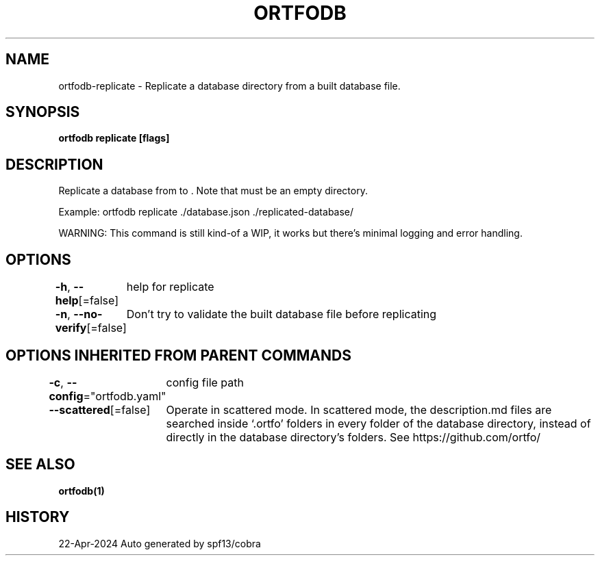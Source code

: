 .nh
.TH "ORTFODB" "1" "Apr 2024" "https://ortfo.org/db" "ortfo/db Manual"

.SH NAME
.PP
ortfodb-replicate - Replicate a database directory from a built database file.


.SH SYNOPSIS
.PP
\fBortfodb replicate   [flags]\fP


.SH DESCRIPTION
.PP
Replicate a database from  to \&. Note that  must be an empty directory.

.PP
Example: ortfodb replicate ./database.json ./replicated-database/

.PP
WARNING: This command is still kind-of a WIP, it works but there's minimal logging and error handling.


.SH OPTIONS
.PP
\fB-h\fP, \fB--help\fP[=false]
	help for replicate

.PP
\fB-n\fP, \fB--no-verify\fP[=false]
	Don't try to validate the built database file before replicating


.SH OPTIONS INHERITED FROM PARENT COMMANDS
.PP
\fB-c\fP, \fB--config\fP="ortfodb.yaml"
	config file path

.PP
\fB--scattered\fP[=false]
	Operate in scattered mode. In scattered mode, the description.md files are searched inside `.ortfo' folders in every folder of the database directory, instead of directly in the database directory's folders. See https://github.com/ortfo/


.SH SEE ALSO
.PP
\fBortfodb(1)\fP


.SH HISTORY
.PP
22-Apr-2024 Auto generated by spf13/cobra
